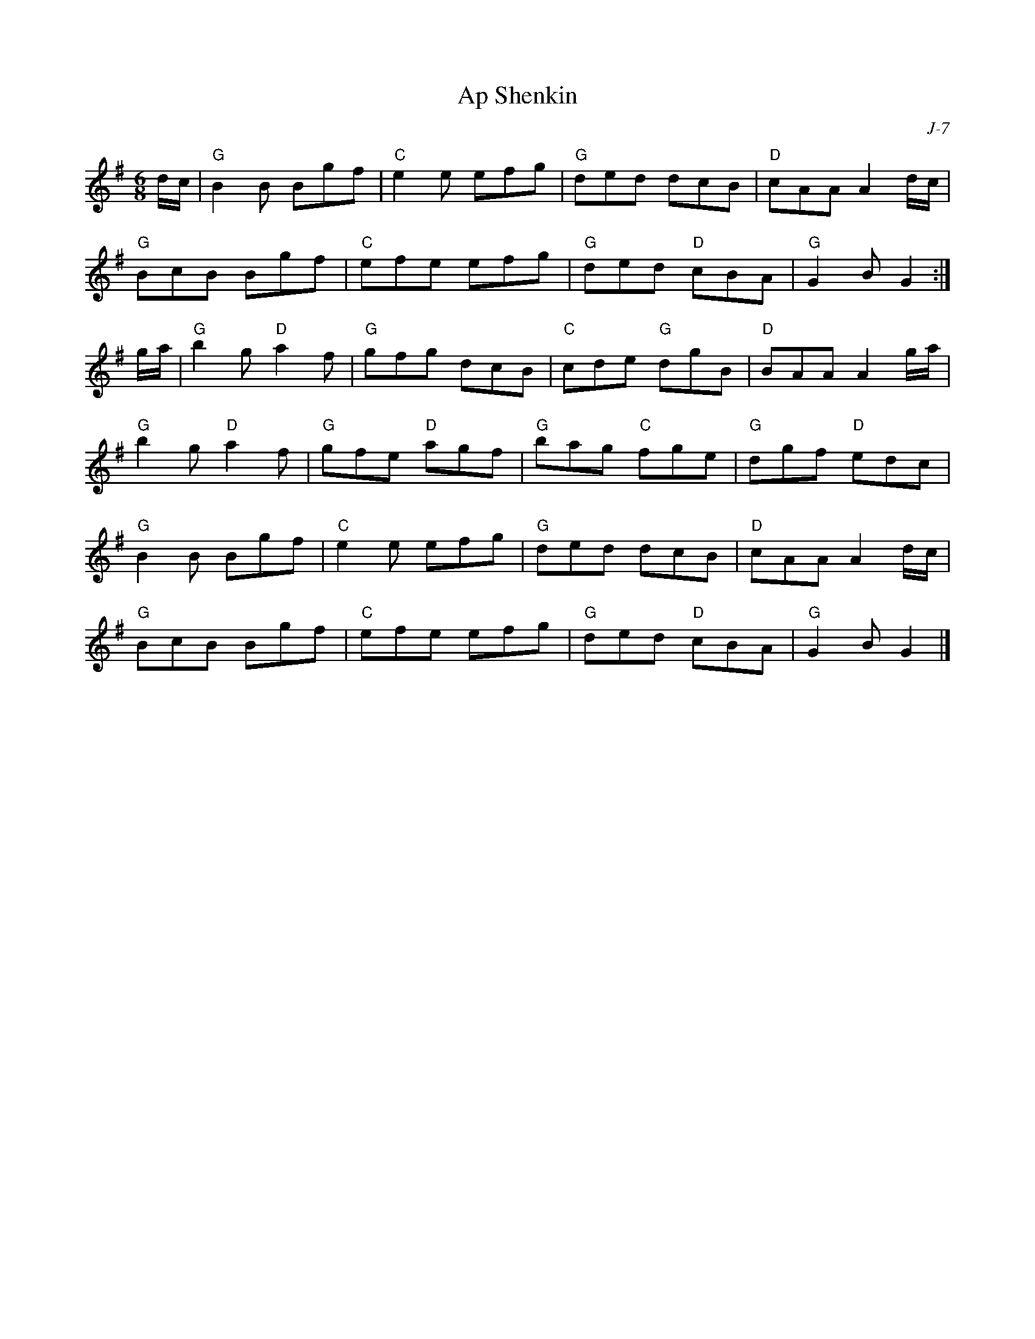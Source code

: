 X:1
T: Ap Shenkin
C: J-7
M: 6/8
B:Goulding & Co. - Twenty Four Country Dances for the Year 1808 (London)
Z:
R: jig
K: G
d/c/| "G"B2B Bgf| "C"e2e efg| "G"ded dcB| "D"cAA A2d/c/|
      "G"BcB Bgf| "C"efe efg| "G"ded "D"cBA| "G"G2B G2 :|
\
g/a/| "G"b2g "D"a2f| "G"gfg dcB| "C"cde "G"dgB| "D"BAA A2g/a/|
      "G"b2g "D"a2f| "G"gfe "D"agf| "G"bag "C"fge| "G"dgf "D"edc|
      "G"B2B Bgf| "C"e2e efg| "G"ded dcB| "D"cAA A2d/c/|
      "G"BcB Bgf| "C"efe efg| "G"ded "D"cBA| "G"G2 B G2 |]
%
